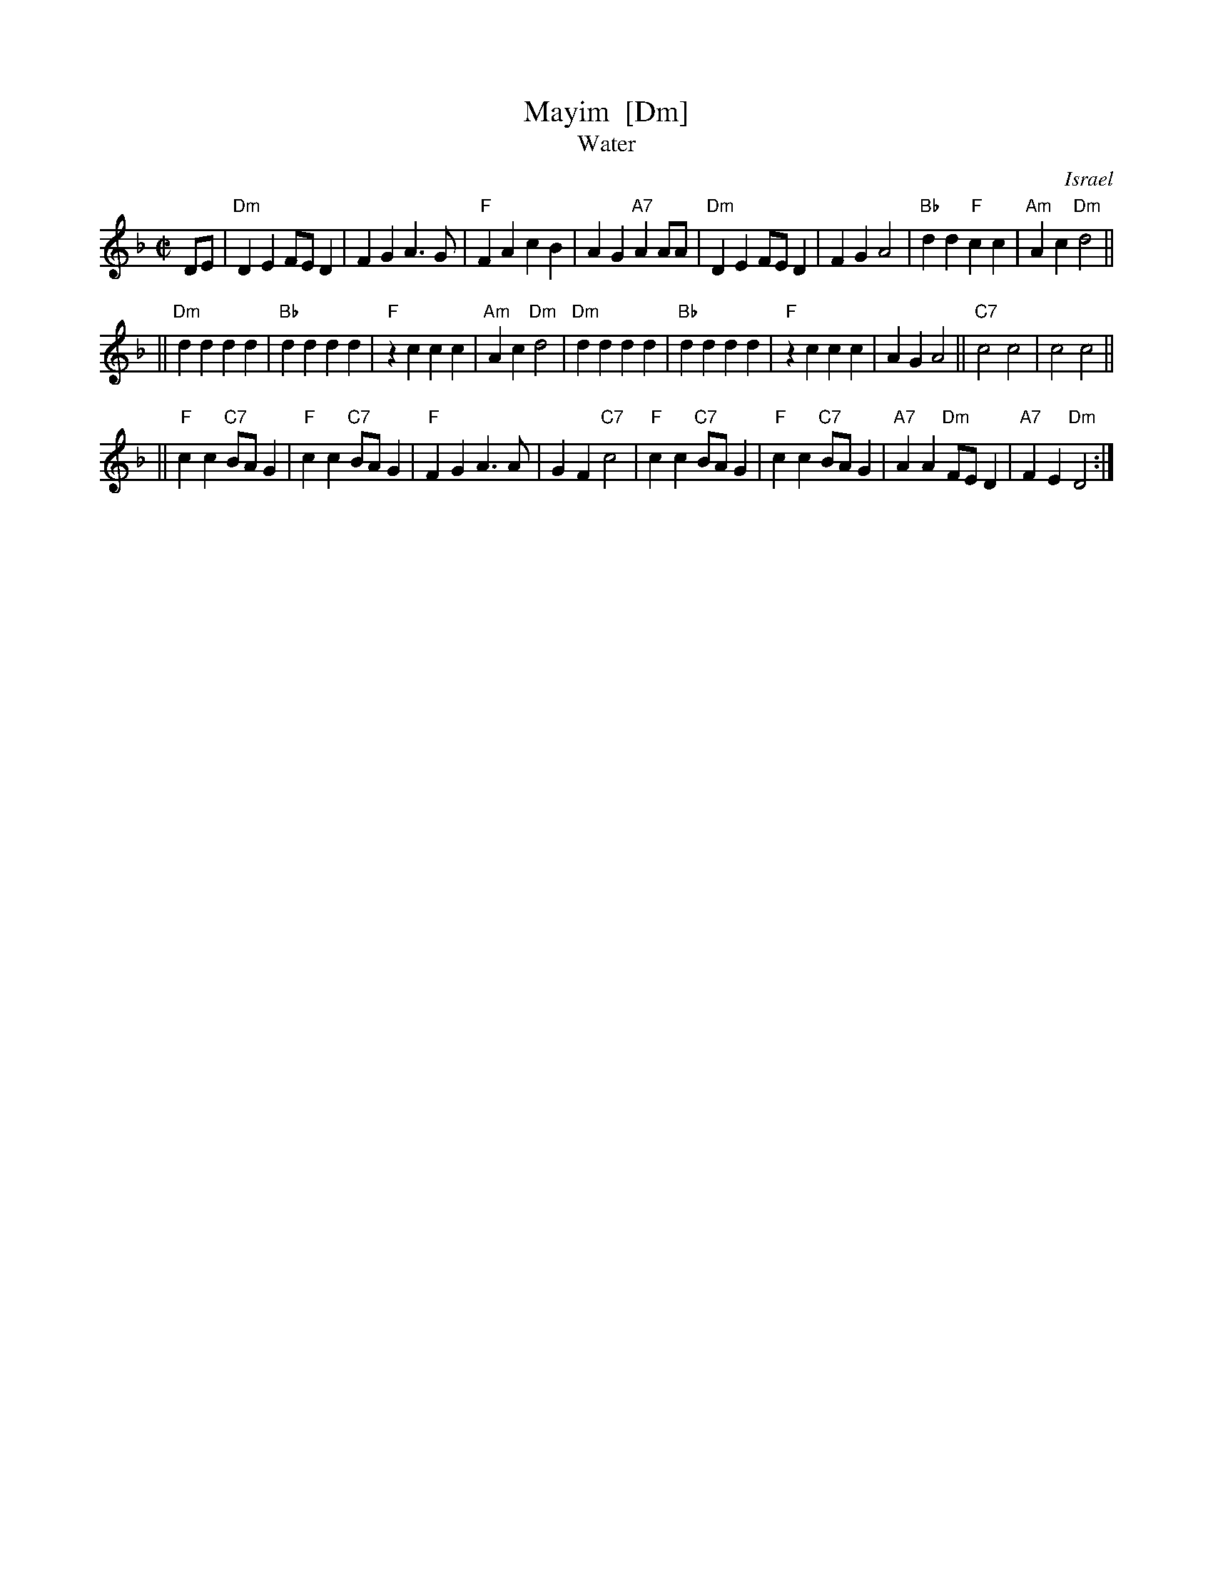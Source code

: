 X: 1
T: Mayim  [Dm]
T: Water
O: Israel
Z: John Chambers <jc:trillian.mit.edu>
M: C|
L: 1/4
K: Dm
D/E/ \
| "Dm"DE F/E/D | FG A>G | "F"FA cB | AG "A7"AA/A/ \
| "Dm"DE F/E/D | FG A2 | "Bb"dd "F"cc | "Am"Ac "Dm"d2 ||
||"Dm"dd dd | "Bb"dd dd | "F"zc cc | "Am"Ac "Dm"d2 \
| "Dm"dd dd | "Bb"dd dd | "F"zc cc | AG A2 || "C7"c2 c2 | c2 c2 ||
||"F"cc "C7"B/A/G | "F"cc "C7"B/A/G | "F"FG A>A | GF "C7"c2 \
| "F"cc "C7"B/A/G | "F"cc "C7"B/A/G | "A7"AA "Dm"F/E/D | "A7"FE "Dm"D2 :|
%"Coda" \
%|| "Dm"d2d2 | zd "C"cc | "Dm"d2d2 | zd "C"cc | "Dm"d2d2- | d4 |]
